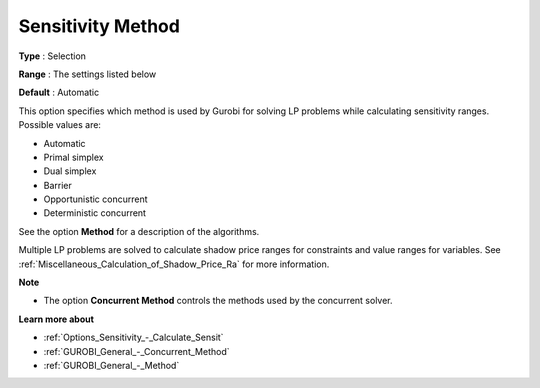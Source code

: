 .. _GUROBI_General_-_Sensitivity_Method:


Sensitivity Method
==================



**Type** :	Selection	

**Range** :	The settings listed below	

**Default** :	Automatic	



This option specifies which method is used by Gurobi for solving LP problems while calculating sensitivity ranges. Possible values are:



*	Automatic
*	Primal simplex
*	Dual simplex
*	Barrier
*	Opportunistic concurrent
*	Deterministic concurrent




See the option **Method**  for a description of the algorithms.





Multiple LP problems are solved to calculate shadow price ranges for constraints and value ranges for variables. See :ref:`Miscellaneous_Calculation_of_Shadow_Price_Ra`  for more information.





**Note** 

*	The option **Concurrent Method**  controls the methods used by the concurrent solver.




**Learn more about** 

*	:ref:`Options_Sensitivity_-_Calculate_Sensit` 
*	:ref:`GUROBI_General_-_Concurrent_Method` 
*	:ref:`GUROBI_General_-_Method` 



